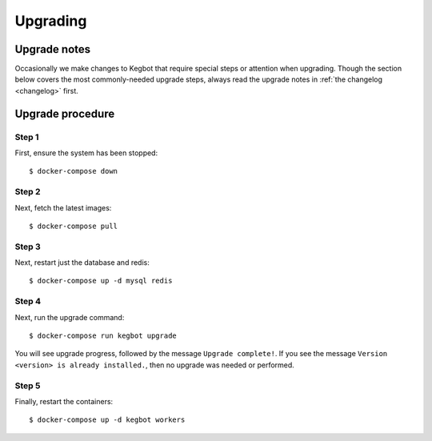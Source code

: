 .. _upgrading:

Upgrading
=========

Upgrade notes
-------------

Occasionally we make changes to Kegbot that require special steps or attention
when upgrading.  Though the section below covers the most commonly-needed
upgrade steps, always read the upgrade notes in :ref:`the changelog <changelog>`
first.

Upgrade procedure
-----------------

Step 1
~~~~~~

First, ensure the system has been stopped::

    $ docker-compose down

Step 2
~~~~~~

Next, fetch the latest images::

    $ docker-compose pull

Step 3
~~~~~~

Next, restart just the database and redis::

    $ docker-compose up -d mysql redis

Step 4
~~~~~~

Next, run the upgrade command::

    $ docker-compose run kegbot upgrade

You will see upgrade progress, followed by the message  ``Upgrade complete!``. If
you see the message ``Version <version> is already installed.``, then no upgrade
was needed or performed.

Step 5
~~~~~~

Finally, restart the containers::

    $ docker-compose up -d kegbot workers
